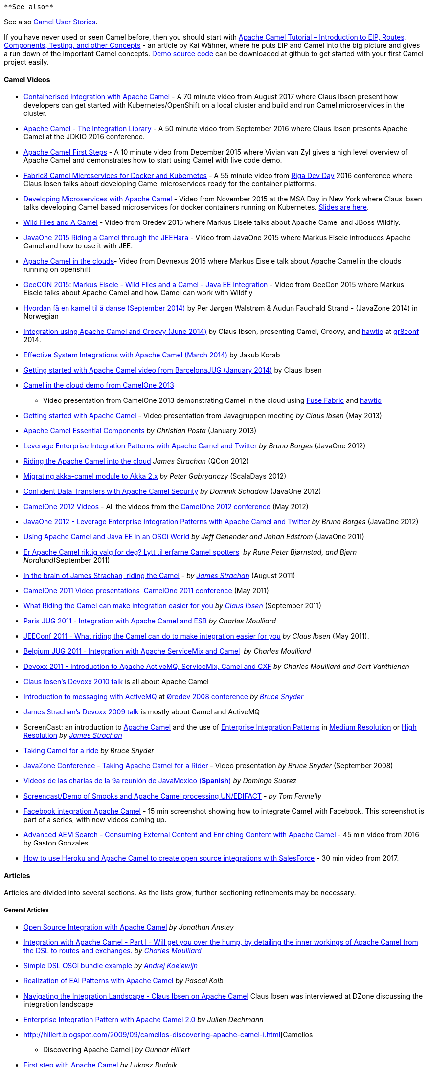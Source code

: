 [[ConfluenceContent]]
[Tip]
====
 **See also**

See also http://camel.apache.org/user-stories.html[Camel User Stories].

====

If you have never used or seen Camel before, then you should start with
http://www.kai-waehner.de/blog/2012/05/04/apache-camel-tutorial-introduction/[Apache
Camel Tutorial – Introduction to EIP, Routes, Components, Testing, and
other Concepts] - an article by Kai Wähner, where he puts EIP and Camel
into the big picture and gives a run down of the important Camel
concepts. https://github.com/megachucky/camel-infoq[Demo source code]
can be downloaded at github to get started with your first Camel project
easily.

[[Articles-CamelVideos]]
Camel Videos
^^^^^^^^^^^^

* https://www.youtube.com/watch?v=Xkg_AGLV32A&feature=youtu.be[Containerised
Integration with Apache Camel] - A 70 minute video from August 2017
where Claus Ibsen present how developers can get started with
Kubernetes/OpenShift on a local cluster and build and run Camel
microservices in the cluster.
* https://www.youtube.com/watch?v=fxpS9pf6TVk&list=PLUDjw7NbNcoyOyhrIIw9cChAHWdaCxIob&index=17[Apache
Camel - The Integration Library] - A 50 minute video from September 2016
where Claus Ibsen presents Apache Camel at the JDKIO 2016 conference.
* https://www.youtube.com/watch?v=jZE-YSHK_gw&sns=tw[Apache Camel First
Steps] - A 10 minute video from December 2015 where Vivian van Zyl gives
a high level overview of Apache Camel and demonstrates how to start
using Camel with live code demo.
* https://www.youtube.com/watch?v=ouJ3SQHnQ6I&feature=youtu.be&a[Fabric8
Camel Microservices for Docker and Kubernetes] - A 55 minute video from
http://rigadevday.lv/#/index[Riga Dev Day] 2016 conference where Claus
Ibsen talks about developing Camel microservices ready for the container
platforms.
* https://www.youtube.com/watch?v=91UiQgazt3g[Developing Microservices
with Apache Camel] - Video from November 2015 at the MSA Day in New York
where Claus Ibsen talks developing Camel based microservices for docker
containers running on Kubernetes.
http://www.slideshare.net/davsclaus/developing-microservices-with-apache-camel[Slides
are here].
* https://www.youtube.com/watch?v=o8ZRE9DM3Es[Wild Flies and A Camel] -
Video from Oredev 2015 where Markus Eisele talks about Apache Camel and
JBoss Wildfly.
* https://www.youtube.com/watch?v=nqQaR7vUxfg&index=13&list=PLPIzp-E1msrZz6RNdbDiK0nKuxAUZPs77[JavaOne
2015 Riding a Camel through the JEEHara] - Video from JavaOne 2015 where
Markus Eisele introduces Apache Camel and how to use it with JEE.
* https://www.youtube.com/watch?v=jbj1TJ_2XBQ&feature=youtu.be&a[Apache
Camel in the clouds]- Video from Devnexus 2015 where Markus Eisele talk
about Apache Camel in the clouds running on openshift
* https://vimeo.com/130993910[GeeCON 2015: Markus Eisele - Wild Flies
and a Camel - Java EE Integration] - Video from GeeCon 2015 where Markus
Eisele talks about Apache Camel and how Camel can work with Wildfly
* https://vimeo.com/105743314[Hvordan få en kamel til å danse (September
2014)] by Per Jørgen Walstrøm & Audun Fauchald Strand - (JavaZone 2014)
in Norwegian
* http://www.youtube.com/watch?v=_pEwoztbfYI&feature=youtu.be&a[Integration
using Apache Camel and Groovy (June 2014)] by Claus Ibsen, presenting
Camel, Groovy, and http://hawt.io/[hawtio] at
http://gr8conf.eu/#/[gr8conf] 2014.
* https://skillsmatter.com/skillscasts/5074-effective-system-integrations-with-apache-camel[Effective
System Integrations with Apache Camel (March 2014)] by Jakub Korab
* http://www.youtube.com/watch?v=lOxUs_JleSs&feature=youtu.be&a[Getting
started with Apache Camel video from BarcelonaJUG (January 2014)] by
Claus Ibsen
* http://vimeo.com/68442425[Camel in the cloud demo from CamelOne 2013]
- Video presentation from CamelOne 2013 demonstrating Camel in the cloud
using http://fuse.fusesource.org/fabric/[Fuse Fabric] and
http://hawt.io/[hawtio]
* http://javagruppen.dk/index.php/moder/historiske-moder/285-javagruppemode-115-apache-camel-i-aarhus[Getting
started with Apache Camel] - Video presentation from Javagruppen meeting
_by Claus Ibsen_ (May 2013)
* http://blip.tv/dzone/apache-camel-essential-components-6511579[Apache
Camel Essential Components] _by Christian Posta_ (January 2013)
* http://www.youtube.com/watch?v=i_g91CzHgxg[Leverage Enterprise
Integration Patterns with Apache Camel and Twitter] _by Bruno Borges_
(JavaOne 2012)
* http://www.infoq.com/presentations/Riding-Apache-Camel-Cloud[Riding
the Apache Camel into the cloud] _James Strachan_ (QCon 2012)
* http://skillsmatter.com/podcast/scala/akka-2-x[Migrating akka-camel
module to Akka 2.x] _by Peter Gabryanczy_ (ScalaDays 2012)
* http://www.youtube.com/watch?v=YiG5_rGLapU[Confident Data Transfers
with Apache Camel Security] _by Dominik Schadow_ (JavaOne 2012)
* http://fusesource.com/apache-camel-conference-2012/camelone_speakers_2012/[CamelOne
2012 Videos] - All the videos from the
http://fusesource.com/apache-camel-conference-2012[CamelOne 2012
conference] (May 2012)
* http://java.dzone.com/articles/leverage-enterprise[JavaOne 2012 -
Leverage Enterprise Integration Patterns with Apache Camel and Twitter]
_by Bruno Borges_ (JavaOne 2012)
* http://www.java-tv.com/2012/02/28/using-apache-camel-and-java-ee-in-an-osgi-world/[Using
Apache Camel and Java EE in an OSGi World] _by Jeff Genender and Johan
Edstrom_ (JavaOne 2011)
* http://vimeo.com/28760446[Er Apache Camel riktig valg for deg? Lytt
til erfarne Camel spotters]  _by Rune Peter Bjørnstad, and Bjørn
Nordlund_(September 2011)
* http://skillsmatter.com/podcast/design-architecture/riding-camel/JS-2327[In
the brain of James Strachan, riding the Camel] - _by_
_http://macstrac.blogspot.com/[James Strachan]_ (August 2011)
* http://fusesource.com/fuse/camelone-2011-videos/[CamelOne 2011 Video
presentations]  http://fusesource.com/camelone2011/[CamelOne 2011
conference] (May 2011)
* http://vimeo.com/28760458[What Riding the Camel can make integration
easier for you] _by_ _http://davsclaus.blogspot.com[Claus Ibsen]_
(September 2011)
* http://www.parleys.com/#id=2432&st=5&sl=0[Paris JUG 2011 - Integration
with Apache Camel and ESB] _by Charles Moulliard_
* http://jeeconf.com/program/camel/[JEEConf 2011 - What riding the Camel
can do to make integration easier for you] _by Claus Ibsen_ (May 2011).
* http://www.parleys.com/#id=2601&st=5[Belgium JUG 2011 - Integration
with Apache ServiceMix and Camel]  _by Charles Moulliard_
* http://devoxx.com/display/DV11/Introduction+to+Apache+ActiveMQ,+ServiceMix,+Camel+and+CXF[Devoxx
2011 - Introduction to Apache ActiveMQ, ServiceMix, Camel and CXF] _by
Charles Moulliard and Gert Vanthienen_
* http://davsclaus.blogspot.com/[Claus Ibsen's]
http://www.parleys.com/#id=2158&st=5[Devoxx 2010 talk] is all about
Apache Camel
* http://www.java-tv.com/2009/07/24/introduction-to-messaging-with-apache-activemq/[Introduction
to messaging with ActiveMQ] at http://www.oredev.com/[Øredev 2008
conference] _by_ _http://bsnyderblog.blogspot.com/[Bruce Snyder]_
* http://macstrac.blogspot.com/[James Strachan's]
http://www.parleys.com/#sl=11&st=5&id=1577[Devoxx 2009 talk] is mostly
about Camel and ActiveMQ
* ScreenCast: an introduction to
http://activemq.apache.org/camel/[Apache Camel] and the use of
http://activemq.apache.org/camel/enterprise-integration-patterns.html[Enterprise
Integration Patterns] in
http://open.iona.com/resources/video-archived-webinars/camel-screencast-1-medium-resolution/[Medium
Resolution] or
http://open.iona.com/resources/video-archived-webinars/camel-screencast-1-high-resolution/[High
Resolution] _by_ _http://macstrac.blogspot.com/[James Strachan]_
* http://bsnyderblog.blogspot.com/2008/05/activemq-and-servicemix-at-apachecon-us.html[Taking
Camel for a ride] _by Bruce Snyder_
* http://www4.java.no/incogito/session/Taking+Apache+Camel+for+a+Ride.html[JavaZone
Conference - Taking Apache Camel for a Rider] - Video presentation _by
Bruce Snyder_ (September 2008)
* http://www.springhispano.org/?q=node/564[Videos de las charlas de la
9a reunión de JavaMexico (*Spanish*)] _by Domingo Suarez_
* http://www.screencast.com/users/tfennelly/folders/Camtasia/media/c3cef9dd-e667-41ac-8597-74ca01d39968[Screencast/Demo
of Smooks and Apache Camel processing UN/EDIFACT] - _by Tom Fennelly_
* http://screencasts.chariotsolutions.com/facebook-integration-using-apache-camel[Facebook
integration Apache Camel] - 15 min screenshot showing how to integrate
Camel with Facebook. This screenshot is part of a series, with new
videos coming up.
* http://www.circuitdevcon.com/en/session-videos/aem-search-apache-camel.html[Advanced
AEM Search - Consuming External Content and Enriching Content with
Apache Camel] - 45 min video from 2016 by Gaston Gonzales.
* https://www.youtube.com/watch?v=8yHM1J9qHWw[How to use Heroku and
Apache Camel to create open source integrations with SalesForce] - 30
min video from 2017.

[[Articles-Articles]]
Articles
^^^^^^^^

Articles are divided into several sections. As the lists grow, further
sectioning refinements may be necessary.

[[Articles-GeneralArticles]]
General Articles
++++++++++++++++

* http://java.dzone.com/articles/open-source-integration-apache[Open
Source Integration with Apache Camel] _by Jonathan Anstey_
* http://jaxenter.com/jax-magazine/JAX-Magazine-2013-05[Integration with
Apache Camel - Part I - Will get you over the hump, by detailing the
inner workings of Apache Camel from the DSL to routes and exchanges.]
_by_ _https://twitter.com/cmoulliard[Charles Moulliard]_
* http://www.andrejkoelewijn.com/wp/2008/10/19/simple-camel-dsl-osgi-bundle-example/[Simple
DSL OSGi bundle example] _by_ _http://www.andrejkoelewijn.com/[Andrej
Koelewijn]_
* http://elib.uni-stuttgart.de/opus/volltexte/2008/3520/pdf/STUD_2127.pdf[Realization
of EAI Patterns with Apache Camel] _by Pascal Kolb_
* http://java.dzone.com/articles/interview-claus-ibsen-about[Navigating
the Integration Landscape - Claus Ibsen on Apache Camel] Claus Ibsen was
interviewed at DZone discussing the integration landscape
* http://onjavahell.blogspot.com/2009/05/taking-apache-camel-for-ride.html[Enterprise
Integration Pattern with Apache Camel 2.0] _by Julien Dechmann_
* http://hillert.blogspot.com/2009/09/camellos-discovering-apache-camel-i.html[Camellos
- Discovering Apache Camel] _by Gunnar Hillert_
* http://jee-bpel-soa.blogspot.com/2009/12/first-steps-with-apache-camel.html[First
step with Apache Camel] _by Lukasz Budnik_
* http://blog.whitehorses.nl/2010/11/19/devoxx-talk-about-apache-camel-claus-ibsen/[Devoxx
talk about Apache Camel] - Impressions from the talk _by Jos
Nieuwenhuis_
* http://www.canoo.com/blog/2011/03/14/lego-java-apache-camel-context-and-route-basics/[LEGO
Java: Apache Camel Context and Route Basics] shows how to build
integration applications using EIPs LEGO style. Building an application
to parse HTML pages from web sites.
* http://www.canoo.com/blog/2011/03/16/lego-java-ii-apache-camel-error-handling-java-beans-and-web-services/[LEGO®
Java (II): Apache Camel Error Handling, Java Beans and Web Services]
* http://saltnlight5.blogspot.se/2012/08/getting-started-with-apache-camel-using.html[Getting
started with Apache Camel using Groovy] _by Zemian Deng_
* http://alexander.holbreich.org/2012/09/apache-camel/[Introduction to
Apache Camel] _by Alexander Holbreich_
* http://bushorn.com/what-is-camel/[What is Camel?] a short blog about
what Camel is, leading up to slides from a recent Camel presentation in
autumn 2012.
* http://nsinfra.blogspot.in/2012/12/getting-started-with-apache-camel.html[Getting
started with Apache Camel] a short blog from December 2012 about how to
implement an use-case from scratch with Apache Camel.
* http://www.javacodegeeks.com/2012/12/discovering-the-power-of-apache-camel.html[Discovering
the power of Apache Camel] - A blog post from December 2012 _by Bernard
Ligny_
* http://www.infoq.com/articles/eai-with-apache-camel[Growing EAI with
Apache Camel] - Good lengthy article from March 2013 covering simple
integration needs that grows and shows how Camel can be up for the task.
*Recommend read*.
* http://saltnlight5.blogspot.com/2013/08/getting-started-with-apache-camel-using.html[Getting
started with Apache Camel using Java] - A blog post from August 2013
introducing how to create a new Camel project from scratch and use Java
code. And then make the example better with less code and using more of
Camels power.
* http://www.javaworld.com/javaworld/jw-09-2013/130925-jtip-soa-integration-with-apache-camel.html[SOA
Integration with Apache Camel] - Article from September 2013 introducing
to Apache Camel and how it can be used with SOA and Web Services.
* http://jaxenter.com/tutorial-integrating-with-apache-camel-48211.html[Tutorial:
Integration with Apache Camel] _by Charles Moulliard_ (September 2013)
* http://pipoltek.blogspot.com/2008/10/knowledgetree-integration-using-apache.html[Knowledge
Tree integration] using Apache Camel
* http://architects.dzone.com/articles/introduction-open-ehealth[Introduction
to the Open eHealth Integration Platform (based on top of Apache Camel)]
Excellent DZone article _by Martin Krasser_
* http://trenaman.blogspot.com/2009/08/camel-vs-jbi.html[Camel vs. JBI]
_by Adrian Trenaman_
* http://jnb.ociweb.com/jnb/jnbMar2010.html[Hiding The Middleware from
Your Domain Code With Camel] _by James Carr_
* http://epub.uni-regensburg.de/28549/1/p259-emmersberger.pdf[Tutorial:
Open Source Enterprise Application Integration] DEBS’13 _by Christoph
Emmersberger and Florian Springer_
* http://raibledesigns.com/rd/entry/developing_services_with_apache_camel[Developing
Services with Apache Camel] - 3 part blog series (sep/oct 2014) by _Matt
Raible_ - Excellent blog series where Matt covers how they migrated from
an old legacy system to using Apache Camel and micro services. A great
read!
* https://dzone.com/articles/qa-with-claus-ibsen-on-apache-camel[Q&A
With Claus Ibsen on Apache Camel] - Claus was interviewed by DZone in
December 2015 where he talks Apache Camel, including development
inspiration, community reaction, and challenges.
* http://www.ofbizian.com/2016/01/performance-tuning-ideas-for-apache.html[Performance
Tuning Ideas for Apache Camel] - Bilgin details many ideas what you can
do to optimize your systems that are using Apache Camel (January 2016).
* https://dzone.com/articles/microservices-with-apache-camel[Microservices
with Apache Camel] - Piotr Mińkowski blogs from March 2017 about
developing microservices with Apache Camel and using the Rest-DSL with
Spring Boot, service call, consul, zipkin and more.
* https://alexandreesl.com/2017/07/01/apache-camel-integrating-systems-with-java/[Apache
Camel: Integrating systems with Java] - Alexandre Eleuterio Santos
Lourenco from June 2017 gives a quick introduction to Apache Camel and
builds an example to route files to AWS S3 with error handling via gmail
and running on Spring Boot.
* http://bennet-schulz.com/2017/09/19/getting-started-with-apache-camel-and-java/[Getting
started with Apache Camel and Java] - By Bennet Schultz from September
2017 gives you a quick 101 how to easily get started with Apache Camel
with plain Java (no Spring, application server, OSGi, etc.)

[[Articles-UsingCamel]]
Using Camel
+++++++++++

These examples show usage of several different components and other
concepts such as error handling.

* https://github.com/jammazwan/jammazwan.x_index[Jammazwan] - A set of
many small examples to learn parts of Apache Camel more quickly. +
* http://mikemclean.ca/muse/2009/05/a-bit-more-meat-camel-applied-jms-to-file/[A
bit more meat: Camel applied : JMS to File] _by Mike McLean_
* Matteo wrote a blog entry about
http://matteoredaelli.wordpress.com/2008/10/08/using-apache-camel-with-ibatis/[using
Camel with iBatis]
* http://tmielke.blogspot.com/2009/01/using-camel-aggregator-correctly.html[Using
the Camel aggregator correctly] _by Torsten Mielke_
* http://aminsblog.wordpress.com/2008/05/06/15/[Spring Remoting with JMS
Example] on
http://searjeant.blogspot.com/2009/02/camel-routes-and-hl7.html[Amin
Abbaspour's Weblog]
* http://searjeant.blogspot.com/2009/02/camel-routes-and-hl7.html[Camel
routes and HL7] _by Roger Searjeant_
* http://blog.brunoborges.com.br/2009/03/leverage-eip-with-apache-camel-and.html[Leverage
EIP with Apache Camel and Twitter] _by Bruno Borges_
* http://blog.jeroenreijn.com/2009/03/apache-camel-open-source-integration.html[Using
RSS with Apache Camel] _by Jeroen Reijn_
* http://ssagara.blogspot.com/2009/04/axis2-ride-with-camel.html[Axis 2
ride with Camel] how to use Axis 2 with Camel _by Sagara_
* http://christopherhunt-software.blogspot.com/2009/07/camel-based-xml-payload-http-polling.html[A
Camel based XML payload HTTP polling provider] _by Christopher Hunt_
* http://krasserm.blogspot.com/2009/10/first-steps-with-apache-camel-on-google.html[First
steps with Apache Camel on Google App Engine] _by Martin Krasser_
* http://blog.software-art.nl/2009/11/15/camel-cxf-and-jms-by-example/[Camel,
CXF and JMS by Example] _by Silvester van der Bijl_
* http://www.andrejkoelewijn.com/wp/2009/10/27/simple-log-console-with-camel-and-cometd/[A
simple file monitoring console with camel, cometd and jquery] _by Andrej
Koelewijn_
* http://spring-java-ee.blogspot.com/2010/01/advanced-event-notification-framework.html[Advanced
Event Notification Framework with Apache Camel] _by Hendy_
* http://github.com/jamescarr/irc-camel-example[Camel IRC Message Route
Example] _by James Carr_
* http://www.andrejkoelewijn.com/wp/2010/06/13/a-composite-rest-service-using-camel/[A
composite REST service using Apache Camel] _by Andrej Koelewijn_
* http://fornax-sculptor.blogspot.com/2010/08/eda-events-over-system-boundaries-with.html[EDA
events over system boundaries with Camel] _by_
_http://sites.google.com/site/fornaxsculptor/[Sculptur]_ _team blog_
* http://blog.jayway.com/2010/08/12/dynamic-ftp-client-using-apache-camel-and-spring/[Dynamic
FTP Client using Apache Camel and Spring] _by Mattias Severson_
* http://www.jroller.com/gmazza/entry/camel_jms_and_soap[Using Apache
Camel to route SOAP calls through message queues] _by_
_http://www.jroller.com/gmazza/[Glen Mazza]_
* http://pjagielski.blogspot.com/2010/09/virtual-esb-application-integration.html[Virtual
ESB - application integration made painless with Apache Camel] _by Piotr
Jagielski_
* http://waterback.github.com/blog/2011/12/08/application-monitoring-with-camel/[Application-Monitoring
& Statistics-Collection with Apache Camel] _by Martin Huber_
* http://benoday.blogspot.com/2010/08/camel-exception-handling-overview.html[Camel
exception handling overview] _by Ben O'Day_
* http://spring-java-ee.blogspot.com/2010/12/remote-observer-pattern-with-publish.html[Remote
Observer Pattern with Publish-Subscribe via XMPP] _by Hendy_
* http://spring-java-ee.blogspot.com/2010/12/implementing-asynchronous-observer.html[Implementing
Asynchronous Observer Pattern with Bean Proxy] _by Hendy_
* http://blog.srvme.de/2011/01/30/apache-camel-example-application-earthquake-mashup/[Apache
Camel Example Application - Earthquake Mashups] showing how Camel
usinglink:articles.html[|\] EIPs can gather online earthquake and
weather data and expose REST service.
* http://waterback.github.com/blog/2011/12/09/camel-inherit-errorhandling/[RouteBuilding
with inherited configurations] _by Martin Huber_
* http://blogs.justenougharchitecture.com/?p=310[Mathew's Thoughts on
Apache Camel] shows how Apache Camel easily can route messages from a
JMS topic to files using the Content Based Router EIP. More blog posts
to come.
* http://hwellmann.blogspot.com/2011/03/transparent-asynchronous-remoting-via.html[Transparent
Asynchronous Remoting via JMS] _by Harald Wellman_
* http://www.springerlink.com/content/h486777744gw1025/[Dynamic Routing
Using Health Information Policy with Apache Camel] _by Edward Brown and
Jamie Goodyear_
* http://www.catify.com/2011/03/29/transforming-and-splitting-huge-edi-files-with-smooks/[Transforming
and splitting huge EDI files using Smooks and Camel] _by Claus Straube_
* http://labs.bsb.com/2011/04/jdbc-persistence-for-camel-aggregator/[JDBC
Persistence for Camel Aggregator] talks about how to use the Agreggator
EIP with persistence support.
* http://scottcranton.blogspot.com/2011/04/socat-is-so-cool.html[TCP
proxy with Apache Camel] _by Scott Cranton_
* http://www.catify.com/2011/06/06/process-driven-form-with-apache-camel-and-websockets/[Process
driven Froms with Apache Camel and websockets] shows how to use web
sockets with Camel with an Web UI example.
* http://marcelojabali.blogspot.com/2011/07/calling-web-services-with-apache-camel.html[Calling
WebServices with Apache Camel] _by Marcelo Jabali_
* http://blog.jayway.com/2011/07/14/apache_camel_and_soap/[Apache Camel
and SOAP] _by Jan Kronquist_
* http://marcelojabali.blogspot.com/2011/07/using-apache-camel-to-monitor-snmp.html[Using
Apache Camel to monitor SNMP devices] _by Marcelo Jabali_
* http://blog.nanthrax.net/2011/07/website-mashup-with-apache-camel/[Website
mashup with Apache Camel] _by Jean-Baptiste Onofré_
* http://tmielke.blogspot.com/2011/07/error-handling-in-camel-for-jms.html[Error
handling in Camel for JMS consumer endpoint] _by Torsten Mielke_
* http://www.kai-waehner.de/blog/2011/08/30/cloud-integration-with-apache-camel-and-amazon-web-services-aws-s3-sqs-and-sns/[Cloud
integration with Apache Camel and Amazon web services s3 sqs and sns]
_by Kai Wähner_
* http://searchsoa.techtarget.com/news/2240035028/Visual-IDE-said-to-jump-start-Camel-mediation-routing[Visual
IDE said to jump start Camel mediation routing] - Article from
TechTarget magazine about visual IDE for Camel development
* http://marcelojabali.blogspot.com/2011/09/using-apache-mina-in-camel.html[Using
the MINA component in Apache Camel] - Blog post _by Marcelo Jabali_
* http://marcelojabali.blogspot.com/2011/10/using-http-based-endpoints-with-apache.html?spref=tw[Using
HTTP-based endpoints with Apache Camel] - Blog post _by Marcelo Jabali_
* http://iocanel.blogspot.com/2011/11/cloud-notifications-with-apache-camel.html[Cloud
Notifications with Apache Camel] - Blog post _by Ioannis Canellos_
* http://www.liquid-reality.de/x/XYBe[Hot Standby failover for Apache
Camel] _by Christian Schneider_
* http://tech.robbieone.com/post/15341612892/combine-yahoo-finance-and-hbase-using-camel-and-rest[Combine
Yahoo Finance and HBase using Camel] - Blog post Robert Felker writing
about how to gather finance statistics from Yahoo using Camel with HBase
and REST.
* http://davsclaus.blogspot.com/2011/11/splitting-big-xml-files-with-apache.html[Splitting
big XML files with Camel - Part 1] - This blog post covers how to split
big XML files in a streaming mode using new functionality introduced in
Camel 2.9, and explains some of its inner details.
* http://davsclaus.blogspot.com/2011/11/splitting-big-xml-files-with-apache_24.html[Splitting
big XML files with Camel - Part 2] - This covers splitting big XML files
using the new `camel-stax` component, introduced in Camel 2.9.
* http://davsclaus.blogspot.com/2012/02/correlating-logs-from-redelivered.html[Correlating
logs from redelivered messages] - _by Claus Ibsen_
* http://jeff-davis.blogspot.com/2012/02/using-apache-camel-to-manage-amazon-ec2.html[Using
Apache Camel to Manage Amazon EC2 Startup/Shutdown] _by Jeff Davis_
* http://waterback.github.com/blog/2012/03/02/easy-handmade-ws-addresssing-with-apache-camel/[Easy
Handmade SOAP-Webservice-Versioning With Apache Camel] _by Martin Huber_
* http://davsclaus.blogspot.se/2012/03/camel-now-with-twitter-and-websocket.html[Using
twitter and web socket with Apache Camel] _by Claus Ibsen_
* http://java.dzone.com/articles/gotcha-when-using-camel[Gotcha when
using Camel Servlet] - A blog post with some advice when using the Camel
Servlet component.
* http://jason-sherman.blogspot.se/2012/04/camel-working-with-email-attachments.html[Working
with EMail attachments] - _by Jason Sherman_
* http://thinkinginsoftware.blogspot.se/2012/05/using-quartz-camel-and-spring-for.html[Using
Quartz, Camel and Spring for Distributed Service Orchestration] - _by
Nestor Urquiza_
* http://blog.raulkr.net/2012/06/camel-and-mongodb-match-made-in-heaven.html[Camel
and MongoDB: a match made in heaven] - Introduction to the Camel MongoDB
component launched with the Camel 2.10 release.
* http://michalwarecki.blogspot.com/2012/07/eip-in-action.html[EIP in
Action] - A blog post with 4 use-cases that demonstrates how to use EIPs
in theory and Camel in practice.
* http://michalwarecki.blogspot.se/2012/08/monitoring-and-managing-apache-camel.html[Monitoring
and managing Apache Camel using JMX] - A blot post giving an overview of
the monitoring and management capabilities Camel offers out of the box
with JMX, and how you can have your custom Camel components / processors
/ beans included as well.
* http://www.ofbizian.com/2012/08/olympics-image-loader-powered-by-camel.html[Olympics
Image loader powered by Apache Camel] - Bilgin shows how to write a
little website displays twitter images related to the Olympics in real
time.
* http://arthur.gonigberg.com/2012/02/11/camel-rabbitmq/[Camel and
RabbitMQ] - A blog post showing how to integrate Camel with RabbitMQ
* http://www.ofbizian.com/2012/11/monitoring-camel-applications-on-cloud.html[Monitoring
Camel applications on the Cloud] - _by Bilgin Ibryam_
* http://j0hnk.github.com/blog/2013/02/04/some-camel-stuff/[Some Camel
Stuff] - A blog post from February 2013 _by John Källström_
* https://tingenek.wordpress.com/2013/02/28/apache-camel-for-home-monitoring[Apache
Camel for home monitoring] - A good blog post from February 2013 how to
use Camel to pickup files from a home monitoring system that post
temperature changes and route them to link:mqtt.html[MQTT] broker, and
store in a SQL Database.
* http://blog.mgm-tp.com/2013/04/camel-router-part1/[Designing and
Implementing our Camel-based mgm Cosmo Router] - First blog of a series
of blogs on experience with using Apache Camel implementing a solution
for integrating an insurance software with a CRM system. Recommended
read.
* http://blog.avisi.nl/2013/05/28/lessons-learned-from-using-apache-camel-mtom-and-jms/[Lessons
learned from using Apache Camel, MTOM and JMS] - Blog post on experience
using SOAP with MTOM (using Apache CXF) and JMS (using Apache ActiveMQ).
* https://code.notsoclever.cc/camel-cxf-component-wsdl-first-example/[Camel
CXF Component – WSDL First Example] - A simple WSDL first Camel CXF
producer and consumer.
* http://code.notsoclever.cc/camel-cxfrs-jdbc-rest-example/[Camel CXFRS
Component - Simple REST] - A simple CXFRS example exposing a REST
interface to a database table.
* http://www.christianposta.com/blog/?p=249[From inside the code: Camel
RouteBuilder and Java DSL] - A deep dive into the internals of Apache
Camel to see how the Java link:dsl.html[DSL] works
* http://www.christianposta.com/blog/?p=323[From inside the code: Camel
Routing Engine Part I] - A deep dive into the internals of Apache Camel
to see how Camel setup the routes
* http://notizblog.nierbeck.de/2013/08/testing-camel-jpa-routes-with-pax-exam-and-karaf/[Testing
Camel JPA routes with Pax-Exam and Karaf] - This blog is about how to
use JPA, CXF and ActiveMQ with Camel in Karaf and how to do the testing
best
* http://bushorn.com/unit-testing-apache-camel/[Testing with Apache
Camel] - Blog post from April 2014 by Gnanaguru summarizing his
experience looking into unit testing with Camel and all the possible
ways this can be done.
* http://www.opensourceconnections.com/2014/04/24/correctly-using-camels-advicewith-in-unit-tests/[Correctly
using Camel's AdviceWith in Unit Tests] from April 2014 by Dugg Turnbull
talking about his experience how to write unit tests with the powerful
advice with functionality in Camel.
* http://imranrazakh.blogspot.ae/2014/04/parlay-rest-sms-with-apache-camel.html[Parleys
Rest SMS with Apache Camel] from April 2014 Imran Raza Khan talking
about how to send SMS text messages using REST api with Apache Camel.
* http://hilton.org.uk/blog/camel-multipart-form-data[Camel HTTP file
upload with multipart/form-data] from August 2014 by Peter Hilton how to
send files over legacy system using HTTP built using Scala and the Scala
DSL.
* http://blog.andyserver.com/2015/04/spring-boot-docker-websockets-camel/[Spring
Boot, Docker and Websockets Integration with Apache Camel]from April
2015 by Andrew Block how to build a Camel web app using Spring Boot that
listen for docker events in a HTML5 web app using web sockets in a micro
style manner.
* http://www.mooreds.com/wordpress/archives/2065[Using basic
authentication and Jetty realms to protect Apache Camel REST routes]
from June 2015 by Dan Moore writes how to use basic auth with
the link:rest-dsl.html[Rest DSL] and Jetty as component.
* http://Using%20Camel,%20CDI%20inside%20Kubernetes%20with%20Fabric8[Using
Camel, CDI inside Kubernetes with Fabric8] from June 2015 by Ioanis
Cannelos who writes how to build Camel microservices with CDI and have
services discovery and injection with CDI for Docker containers running
on Kubernetes with http://fabric8.io/[fabric8].
* http://kaviddiss.com/2015/09/06/learn-apache-camel/[Learn Apache Camel
- Indexing Tweets in Real-Time] from September 2016 by David Kiss, how
to pull in tweets in real time and index those in elasticsearch and use
a see the data in graphical dashboard.
* http://joshdreagan.github.io/2016/11/21/calling_native_code_with_camel/[Calling
Native Code with Camel] from November 2016 by Josh Regan talking about
how to call c, c++, c# code directly from Camel.
* http://fharms.github.io/apache%20camel/2016/11/26/Take-JPA-to-another-level-in-Apache-Camel/[Take
JPA to another level] from November 2016 by Flemming Harms talking about
how to use JPA beans with Camel JPA in a more advanced way.
* https://github.com/abnair2016/spring-camel[The Apache Camel version of
a Spring Batch tutorial] from December 2016 by Abhilash Nair - A demo
project that replicates a Spring Batch tutorial using Apache Camel
within a Spring Boot app.
* http://joshdreagan.github.io/2017/01/05/faster_file_consumption_with_camel/[Faster
File Consumption with Apache Camel]from January 2017 by Josh Reagan -
Covers the strategies for consuming files faster in Apache Camel.
* https://integrationwire.com/camel/maven/[How to use Maven with Apache
Camel] from February 2017 - Covers how quickly create, compile and run
Camel applications.
* https://medium.com/@mzimecki/how-to-test-apache-camel-jms-routes-with-spring-and-activemq-step-by-step-f429760074e6[How
to test Apache Camel JMS routes with Spring and ActiveMQ step by step]
from May 2017 by Marcin Zimecki - Covers how to unit test Camel with
ActiveMQ JMS routes
* https://developers.redhat.com/blog/2017/06/08/short-retry-vs-long-retry-in-apache-camel/[Short
Retry vs Long Retry in Apache Camel] from June 2017 by Bilgin Ibryam -
Talks about difference between short and long retries with Camel and
related concepts from integration patterns point of view.
* https://dzone.com/articles/pgp-encryption-and-decryption-with-apache-camel[PGP
Encryption and Decryption with Apache Camel] from July 2017 by Jitendra
Bafna article which explains how PGP works and shows how to use PGP in
Camel routes for both encryption and decryption.
* https://www.nicolaferraro.me/2017/10/17/creating-clustered-singleton-services-on-kubernetes/[Creating
Clustered Singleton Services on Kubernetes with Apache Camel] from
October 2017 by Nicola Ferraro talks about how the Camel master
component can be used for singleton routes in a cluster such as
Kubernetes.
* https://brunonetid.github.io/2017/11/27/camel-prometheus-openshift.html[Monitoring
Camel with Prometheus in OpenShift] from November 2017 by Bruno Meseguer
talks about how to gather Camel metrics using Prometheus and display in
Grafana.  
* http://www.ofbizian.com/2017/12/which-camel-dsl-to-choose-and-why.html[Which
Camel DSL to use and why] from December 2017 by Bilgin whom has compiled
feedback from various Camel developers, consultants etc and discuss Java
DSL vs XML DSL.
* https://medium.com/google-cloud/deploying-apache-camel-to-google-kubernetes-engine-a2b8290b070f[Deploying
Apache Camel to Google Kubernetes Engine] from December 2017 by Evgeny
Minkevich talks about how they run Apache Camel in containers on Google
Cloud. The article has details how to manage, monitor and log your Camel
applications.
* http://bennet-schulz.com/2018/01/17/Spring-Boot-Apache-Camel-and-Swagger-UI/[Spring
Boot, Apache Camel, and Swagger UI] from January 2018 by Bennet Schulz
shows how you can quckly create a Camel application running on Spring
Boot with Rest DSL and Swagger UI out of the box.

[[Articles-Tooling/CombinationwithotherProducts]]
Tooling / Combination with other Products
+++++++++++++++++++++++++++++++++++++++++

These examples show Camel combined with several tools (e.g. IDE), ESBs,
Application Services, and other middleware products such as messaging or
OSGi container.

* http://macstrac.blogspot.com/2011/01/wanna-try-our-apache-camel-developer.html[Wanna
try our Apache Camel developer tools for Enterprise Integration
Patterns?] _by James Strachan_
* http://coders-unite.blogspot.com/2011/07/using-netbeans-70-to-create-new-project.html[Using
NetBeans 7.0 to create a new Apache Camel project] shows how to start
from scratch in NetBeans to setup a Apache Camel project (tutorial style
with screenshots)
* http://coders-unite.blogspot.com/2011/07/using-netbeans-70-to-create-apache.html[Using
NetBeans 7.0 to create a new Apache Camel project without Spring
dependency] shows how to start from scratch in NetBeans to setup a
Apache Camel project (tutorial style with screenshots) without any
Spring dependency
* http://ankiewsky.blogspot.com/2008/10/integrating-apache-camel-with-jboss-esb.html[Integrating
Apache Camel with JBoss ESB] _by_ _http://ankiewsky.blogspot.com/[Edgar
Ankiewsky]_
* http://ankiewsky.blogspot.com/2009/02/combining-apachecamelbsf-to-make-jboss.html[Combining
ApacheCamel+BSF to make JBoss ESB polyglot] _by Edgard Ankiewsky Silva_
* http://blogs.sun.com/polyblog/entry/camel_fuji[Implementing Fuji
integration scenario using Camel SE] _by Louis Polycarpou_
* http://coderthoughts.blogspot.com/2009/07/irc-alerter-written-using-apache-camel.html[An
IRC alerter written using Apache Camel and Java] how to easily integrate
IRC with Camel to monitor and do alerts.
* http://opensourceknowledge.blogspot.com/2009/07/things-to-consider-when-selecting.html[Things
to consider when selecting between Apache Camel and Apache Servicemix]
_by Ashwin Karpe_
* http://gnodet.blogspot.com/2009/10/jira-notification-system-for-irc-using.html[A
jira notification system for irc using Camel] _by Guillaume Nodet_
* http://blog.smooks.org/2010/02/22/apache-camel-smooks/[Camel + Smooks]
from the official Smooks blog about Smooks integration Camel out of the
box.
* http://magnus-k-karlsson.blogspot.com/2010/07/getting-started-with-apache-camel-and.html[Getting
Started with Apache Camel and prepare for Apache ServiceMix deployment]
_by Magnus K Karlsson_
* http://www.dzone.com/links/r/smooks_osgi_camel_unedifact_servicemix.html[Smooks
OSGI: Camel, UN/EDIFACT, ServiceMix] shows how to use Smooks with Camel
running in the Apache ServieMix OSGi container.
* http://www.answerconsulting.com/blog/davisond/servicemix-bridge-to-websphere-mq/[ServiceMix
bridge to IBM WebSphereMQ] how to bridge ActiveMQ and IBM WebSphereMQ
with Camel running inside Apache ServiceMix 4.x (OSGi based).
* http://lowry-techie.blogspot.com/2011/06/camel-integration-with-oracle-weblogic.html[Camel
integration with Oracle WebLogic JMS] _by Lowry Curry_
* http://lowry-techie.blogspot.com/2010/11/camel-integration-with-websphere-mq.html[Camel
integration with WebSphere MQ] _by Lowry Curry_
* http://lucazamador.wordpress.com/2011/06/15/jbpm5-drools-apache-camel-integration/[jBPM5/Drools
Apache Camel integration] a blog entry talking about JBMP5/Drools
integration with Apache Camel.
* http://blog.nanthrax.net/2011/08/use-a-remote-ejb-in-camel-routes/[Use
remote EJB in Camel routes] _by Jean-Baptiste Onofré_
* http://blog.nanthrax.net/2011/08/use-camel-cxf-and-karaf-to-implement-batches/[Use
Camel, CXF and Karaf to implement batches] _by Jean-Baptiste Onofré_
explains how to control a Camel route from another route and a JAX-RS
server using CXF, package into an OSGi bundle ready to run in Apache
Karaf.
* http://www.liquid-reality.de/x/G4Bk[Karaf Tutorial Part 5 - Running
Apache Camel integrations in OSGi] _by Christian Schneider_
* http://davsclaus.blogspot.com/2012/01/unit-testing-osgi-blueprint-with-apache.html[Unit
testing OSGi Blueprint with Apache Camel made easier] - Blog post how
Camel Testing with OSGi blueprint became much much easier, than having
to resort to use pax exam.
* http://blog.nanthrax.net/2012/02/communication-between-two-remote-camel-routes-using-karaf-cellar/[Communication
between two remote Camel routes using Apache Karaf Cellar] _by
Jean-Baptiste Onofré_
* http://jason-sherman.blogspot.se/2012/04/activemq-how-to-startstop-camel-routes.html[How
to Start/Stop Camel Routes on an ActiveMQ Slave] - _by Jason Sherman_
* https://github.com/magnuspalmer/wmbtesting/wiki/Article-about-testing-WMB[Article
about testing WMB] - This article shows a hands-on approach of how you
can test your IBM WebSphere Message Broker solutions in a simple way
using modern tools, such as Apache Camel.
* http://blog.avisi.nl/2013/07/01/tools-for-building-a-real-time-analytics-platform/[Tools
for building a real time analytics platform] - Article demonstrating
using Apache Camel and Storm for real-time analytics.
* http://camundabpm.blogspot.it/2013/09/camunda-bpm-apache-camel-integrating.html?m=1[camunda
BPM + Apache Camel: Integrating two Open Source frameworks for a
lightweight BPM+SOA infrastructure] - From the Camunda team blogging how
to use their product together with Apache Camel using a camunda-bpm
component.
* http://www.javacodegeeks.com/2013/11/add-apache-camel-and-spring-as-jboss-modules-in-wildfly.html[Add
Apache Camel and Spring as JBoss modules in WildFly] - How to reuse
Camel JARs as JBoss Modules with WildFly
* http://www.christianposta.com/blog/?p=396[Running Camel on EAP] - by
Christian Posta, how to run Apache Camel on JBoss EAP / Wildfly using
JBoss Modules.
* http://blog.eisele.net/2014/08/bootstrapping-apache-camel-in-java-ee7.html[Bootstrapping
Apache Camel in Java EE7 with WildFly 8] - by Markus Eisele, how to run
Apache Camel on WildFly using CDI, as well information about other EE7
examples for Apache Camel.
* http://www.davsclaus.com/2015/02/your-apache-camel-applications-now.html[Your
Apache Camel applications now includes out of the box documentation] -
by Claus Ibsen, blogs about new functionality in Camel 2.15 onwards that
means all EIP and component documentation is out of the box at runtime.
* http://www.davsclaus.com/2014/12/some-great-hawtio-videos-by-robin-huiser.html[Some
great hawtio videos by Robin Huiser] - Three videos of demonstrating
http://hawt.io/[hawtio] and Apache Camel in action.
* http://blog.eisele.net/2015/07/using-camel-routes-in-java-ee-components.html[Using
Camel Routes In Java EE Components]- by Markus Eisele in June 2015 how
to get started using Camel on Wildfly.
* http://blog.eisele.net/2015/07/sending-jms-messages-from-wildfly-8-to-weblogic-with-camel.html[Sending
JMS Messages From WildFly 8 To WebLogic 12 with Camel] - by Markus
Eisele in June 2015 how to bridge JMS to/from WebLogic with Camel
running on Widlfy.
* http://blog.eisele.net/2015/07/using-jpa-and-cdi-beans-with-camel-on-wildfly.html[Using
JPA And CDI Beans With Camel on WildFly] - by Markus Eisele in June 2015
how to use JPA, CDI with Camel running on Wildfly. 
* http://raul.io/a-universal-streamer-for-apache-ignite-based-on-apache-camel/[A
universal Streamer for Apache Ignite based on Apache Camel] - by Raúl
Kripalani on the integration between Apache Ignite and Apache Camel.
* http://www.davsclaus.com/2015/12/video-of-apache-camel-tooling-to-edit.html[Video
of Apache Camel tooling to edit your routes in type safe manner] - A 10
minute video from December 2015 where Claus Ibsen demonstrates
light-weight http://fabric8.io/guide/forge.html[Camel tooling] to edit
Camel routes/endpoints in type safe manner from different IDEs.
* http://www.davsclaus.com/2016/01/cheers-fabric8-camel-maven-plugin-to.html[Video
of fabric8 Apache Camel Maven Plugin to validate your Camel source code]
- A 12 minute video from January 2016 where Claus Ibsen demonstrates a
new Maven plugin that allows to validate your Camel routes and endpoints
from the source code, so you can catch any type errors and invalid
configurations at code time, instead of having Camel fail at runtime.
* https://www.youtube.com/watch?v=gu1KHvcNMiE&feature=youtu.be[Hello
Apache Camel] - 15 small video tutorial's by Tobias Polley (June 2016)
how to get started with Apache Camel (*in German*) 
* https://fcosfc.wordpress.com/2016/02/06/routing-oracle-aq-messages-using-apache-camel-in-servicemix/[Routing
Oracle AQ messages using Apache Camel in ServiceMix] - (February 2016)
how to connect OracleAQ and Camel by Paco Saucedo
* https://fcosfc.wordpress.com/2016/08/29/routing-oracle-aq-messages-using-apache-camel-in-servicemix-the-xa-option/[Routing
Oracle AQ messages using Apache Camel in ServiceMix: the XA option] -
(August 2016) how to connect OracleAQ and Camel with XA transactions
by Paco Saucedo
* https://www.kth.se/blogs/1337/2016/11/using-apache-camel-with-azure-service-bus/[Using
Apache Camel with Azure Service Bus] - (November 2016) some notes how to
use Camel with Microsoft Azure Service Bus with AMQP messaging by
Frederik Jönsson
* https://blogs.sap.com/2016/11/25/get-to-know-camels-simple-expression-language-in-hci/[SAP
HANA using Camel's Simple language in HCI] (November 2016) how to use
Camel Simple language with SAP Cloud Integration.
* https://dzone.com/articles/providing-telemetry-data-with-opc-ua-on-eclipse-ku[Camel
and Kura: Providing Telemetry Data as OPC UA] (November 2016) If you're
using an industrial M2M protocol, consider the combined power of Camel
and Kura to get your telemetry data squared away as OPC UA.
* http://svsvenu.github.io/Camel-split-and-aggregate-with-JDG-repository/[Camel
split and aggregate with Jboss data grid for persistence] (December
2017) by Venu Surampudi for how to use JBoss Data Grid as persistent
cache for Camel aggregator with recovery functionality.
* https://blog.switchbit.io/camel-spring-cloud-stream/[Camel Spring
Cloud Stream] (January 2017) by Donovan Muller whom introduces his Camel
Spring Cloud Stream component with a live example running on OpenShift
with Camel, Twitter and Spring Cloud Stream connected to RabbitMQ.

[[Articles-CamelandGroovy]]
Camel and Groovy
++++++++++++++++

* http://groovy.dzone.com/articles/groovy-ride-camel[A Groovy ride on
Camel] _by Jack Hung_ (December 2009)
* http://mrhaki.blogspot.com/2009/04/handle-google-analytics-scheduled-e.html[Using
Groovy and Camel to pool Google Analyst email reports] _by Mr. Haki_
(April 2009)
* http://mrhaki.blogspot.com/2009/04/use-apache-camel-plugin-in-grails.html[Using
grails-camel plugin to work with Camel in Grails land] _by Mr. Haki_
(April 2009)
* http://mrhaki.blogspot.com/2009/04/send-mail-with-apache-camel-from-grails.html[Send
mail with Apache Camel from Grails] _by Mr. Haki_ (April 2009)
* http://www.andrejkoelewijn.com/wp/2009/02/28/groovy-and-grape-easiest-way-to-send-gtalk-message-with-apache-camel/[Groovy
and Grape - easiest way to send gtalk message with Apache Camel] _by
Andrej Koelewijn_ (February 2009)

[[Articles-CamelandScala]]
Camel and Scala
+++++++++++++++

* http://jaxenter.com/scalaz-camel-fully-leveraging-what-scala-and-scalaz-offers-for-functional-programming-34717.html[Interview
with Martin Krasser about camel-scalaz] from Jaxcenter. Scalaz-Camel:
fully leveraging 'what Scala and Scalaz offers for functional
programming.'
* http://www.kai-waehner.de/blog/2011/06/23/apache-camel-and-scala-a-powerful-combination/[Apache
Camel and Scala]: A powerful Combination _by Kai Wähner_
* http://davsclaus.blogspot.com/2011/12/apache-camel-little-scala-dsl-example.html[A
little Scala DSL example] - A little blog post showing how to use the
Camel Scala DSL levering Scala functions directly in the DSL.
* http://blog.avisi.nl/2013/01/07/apache-camels-scala-dsl-explored/[Apache
Camel’s Scala DSL explored] - A blog post using Camel and Scala to build
a powerful solution to decouple systems. Using HTTP, JSon and Scala case
classes in a nice way.
* http://www.hascode.com/2013/02/using-apache-camel-with-scala-and-the-camel-scala-dsl/[Using
Apache Camel with Scala and the Camel Scala DSL] - A tutorial from Feb
2013 on using Camel and Scala DSL with a number of examples using the
link:eip.html[EIP]s and Camel link:components.html[Components], and with
source code.
* http://siliconsenthil.in/blog/2013/07/07/apache-camel-with-scala-testing-styles/[Apache
Camel with Scala testing styles] - A blog post on different approaches
of camel testing with ScalaTest.
* http://siliconsenthil.in/blog/2013/07/11/apache-camel-with-scala-extending-dsl/[Apache
Camel with Scala: Extending DSL] - A blog post extending the Camel Scala
DSL

[[Articles-CamelandClojure]]
Camel and Clojure
+++++++++++++++++

* http://codeabout.blogspot.com/2010/06/using-apache-camel-from-clojure.html[Using
Apache Camel from Clojure]__by Jason Whitlark__ (June 2010)

* +
*

*Camel and the IoT (Internet of Things)*

* http://java.dzone.com/articles/make-your-iot-gateway-wifi[Make Your
IoT Gateway WiFi-Aware Using Camel and Kura] - DZone article by Henryk
Konsek (2015)
* http://www.slideshare.net/hekonsek/io-t-gateway-dream-team-eclipse-kura-and-apache-camel[IoT
gateway dream team - Eclipse Kura and Apache Camel] - slides from the
Henryk Konsek talk for Eclipse IoT Virtual Meetup (2015)
* https://www.youtube.com/watch?v=mli5c-oTN1U[IoT gateway dream team -
Eclipse Kura and Apache Camel] - video from the Henryk Konsek talk for
Eclipse IoT Virtual Meetup (2015)
* http://bushorn.com/iot-service-environment-using-apache-camel-jboss-mq/[The
IoT in the service of the environment using Apache Camel & JBoss A-MQ] -
blog post by Abdellatif Bouchama from June 2015 how Apache Camel doing
IoT to help measure air quality in the streets of France
* https://dzone.com/articles/where-am-i-collecting-gps-data-with-apache-camel[Where
am I? Collecting GPS data with Apache Camel] DZone article by Henryk
Konsek (2015)
* https://github.com/igor-suhorukov/alarm-system[Alarm system based on
Raspberry PI 3, Groovy and Apache Camel] by Igor Suhorukov (2016)
* https://www.youtube.com/watch?v=DPiD7bnnaJk[Open Source IoT Gateway: A
Tale Of Eclipse Kura, Apache Camel, And Rhiot] - video from the Henryk
Konsek talk at DevNation 2016.
* https://dzone.com/articles/getting-started-with-apache-camel-and-the-internet[Getting
started with Apache Camel and Internet of Things] - article from Joseph
Butler from February 2017.

* +
*

*Camel and Microservices/Cloud*

* https://www.linkedin.com/redir/redirect?url=https%3A%2F%2Flburgazzoli%2Egithub%2Eio%2F2017%2F04%2F12%2FA-camel-running-in-the-clouds-part-2%2Ehtml&urlhash=JHUN&_t=tracking_anet[A
Camel running in the Clouds (Part 2)] by Luca Burgazzoli (April 2017)
* https://lburgazzoli.github.io/2016/12/21/A-camel-running-in-the-clouds.html[A
Camel running in the Clouds] by Luca Burgazzoli (December 2016)

[[Articles-ComparisontoCamel'sCompetitors]]
Comparison to Camel's Competitors
+++++++++++++++++++++++++++++++++

* https://stackoverflow.com/questions/3792519/apache-camel-and-other-esb-products[Apache
Camel and other ESBs (Camel vs Mule)] - A question on Stackoverflow
originally from 2010 but with a great showcase of what is the status 5
years later according to
https://stackoverflow.com/questions/3792519/apache-camel-and-other-esb-products/34818263#34818263[Raul's
answer], and
http://www.davsclaus.com/2016/01/apache-camel-and-other-esb-products.html[follow
up comments from Claus].
* http://www.davsclaus.com/2015/12/mule-vs-spring-integration-vs-apache.html[Mule
vs Spring Integration vs Apache Camel compared by Black Duck Open Hub] -
by Clays Ibsen (December 2015) - How to use Open Hub to compare these
projects side by side.
* http://callistaenterprise.se/blogg/teknik/2015/10/12/apache-camel-vs-spring-integration/[Apache
Camel vs Spring Integration] - by Bjorn Beskow (October 2015) - Compares
the new SI Java-8 DSL with the Camel Java DSL.
* http://www.christianposta.com/blog/?p=327[Light-weight, open-source
integration: Apache Camel or Spring Integration?] _by Christian Posta_
(September 2013)
* http://javacodebook.com/2013/07/24/spring-integration-vs-apache-camel/[Apache
Camel vs Spring Integration] - (July 2013)
* http://www.ofbizian.com/2012/12/spring-integration-22-is-out-it-is-time.html[Spring
Integration 2.2 is out, it is time for another comparison with Apache
Camel] - _by Bilgin_ (December 2012)
* http://www.dzone.com/links/r/spring_integration_project_creation_vs_apache_cam.html[Spring
Integration Project Creation VS. Apache Camel Project Creation] _by
Claus Ibsen_ (April 2012)
* http://java.dzone.com/articles/spring-integration-and-apache[Spring
Integration and Apache Camel] _by Biju Kunjummen_ (December 2009)
* http://hillert.blogspot.com/2009/10/apache-camel-alternatives.html[Apache
Camel alternatives] _by Gunnar Hillert_ (October 2009)

[[Articles-PresentationsonApacheCamel]]
Presentations on Apache Camel
^^^^^^^^^^^^^^^^^^^^^^^^^^^^^

* http://family-hildebrandt.com/eduard/eip_with_apache_camel/[Implementing
Enterprise Integration Patterns with Apache Camel] presentation _by
Eduard Hildebrandt_
* http://www.chariotsolutions.com/slides/pdfs/ete2009-camel-for-ete-2009.pdf[Dead
Simple Integration with Apache Camel] _by Aaron Mulder_
* http://www.slideshare.net/davsclaus/fuse-community-day-london-2010-apache-camel-presentation[Claus
Ibsen's] Apache Camel presentation at the http://fusesource.com/[FUSE]
community day in London 2010.
* http://fusesource.com/community/events/[FuseSource presentations] on
Camel and other related Apache projects
* http://www.slideshare.net/davsclaus/apache-camel-devoxx-2010[Claus
Ibsen presented Apache Camel at Devoxx 2010] - Slides from
http://devoxx.com/display/Devoxx2K10/Apache+Camel,+a+powerful+open+source+integration+framework[the
presentation] Claus did at the Devoxx conference.
* http://fusesource.com/collateral/91[Introduction to Apache Camel] is a
nice set of slides to get familiar with Apache Camel.
* http://www.slideshare.net/KaiWaehner/2012-05-confesscamelcloudintegration[Systems
Integration in the Cloud Era with Apache Camel] (presented _by_
_http://www.kai-waehner.de/[Kai Wähner]_ ( Confess 2012 in Austria)
* http://www.slideshare.net/KaiWaehner/camelone-2012-bpm-beyond-web-services[Business
Process Management (BPM) beyond Web Services with Apache Camel and
Activiti] _by_ _http://www.kai-waehner.de/[Kai Wähner]_ (CamelOne 2012)
* http://www.slideshare.net/KaiWaehner/camelone-2012-spoilt-for-choice-which-integration-framework-to-use[Spoilt
for Choice - Which Integration Framework to use?] _by_
_http://www.kai-waehner.de/[Kai Wähner]_ (CamelOne 2012 in Boston)
* http://www.slideshare.net/davsclaus/apache-camel-clausibsen[Getting
started with Apache Camel] - at http://www.devconf.cz/[Devconf] february
2013. Presentation _by_ _http://www.davsclaus.com/[Claus Ibsen]_
* http://camelone.com/apache-camel-conference-2013/camelone_agenda_2013/[CamelOne
2013] - http://camelone.com/[CamelOne] conference with various talks
with Camel, ActiveMQ, ServiceMix, CXF, Karaf both technical and
real-life presentations.
* http://www.slideshare.net/davsclaus/apache-camel-barcelonajanuary2014[Getting
started with Apache Camel] - at Barcelona JUG january 2014. Presentation
by _http://www.davsclaus.com/[Claus Ibsen]_. 
* http://www.slideshare.net/davsclaus/workshop-barcelona-january2014[Workshop
with Apache Camel] - at Barcelona JUG january 2014. Given by
_http://www.davsclaus.com/[Claus Ibsen]_.
* http://www.slideshare.net/davsclaus/microservices-with-apache-camel[Microservices
with Apache Camel] - at London Microservices Day June 2015 presented by
Claus Ibsen.
* http://raibledesigns.com/rd/entry/uberconf_2015_my_presentations_on[Developing,
Testing and Scaling with Apache Camel] - at UberConf 2015 by Matt
Raible. A presentation how Matt migrated a legacy system to open source
with Apache Camel and Spring Boot. And how to integrate test with Camel
and Gatling. 
* http://www.slideshare.net/davsclaus/apache-camel-introduction-whats-in-the-box[Apache
Camel Introduction & What's in the box] - Slides from JavaBin talk in
Grimstad Norway, presented by Claus Ibsen in February 2016. This slide
deck is full up to date with latest Apache Camel 2.16.2 release and
includes additional slides to present many of the features that Apache
Camel provides out of the box.
* http://www.slideshare.net/davsclaus/apachecon-eu-2016-apache-camel-the-integration-library[Apache
Camel the Integration Library] - Slides from ApacheCon EU 2016 presented
by Claus Ibsen.
* https://www.youtube.com/watch?v=a0DXIspd1Zs&index=7&list=PLEGSLwUsxfEh4TE2GDU4oygCB-tmShkSn[Developing
Cloud Ready Camel Microservices] - Video from Red Hat Summit 2017
presented by Claus Ibsen. Source code and slides available
here: https://github.com/davsclaus/minishift-hello
* https://www.youtube.com/watch?v=7r183fGwllg&feature=youtu.be[The
Forgotten Route: Making Apache Camel Work for You] - Video from
ApacheCon 2017 presented by John Saboe. Apache Camel is eight years old,
and some say it's effectiveness as the glue between components has
diminished. John Saboe says, "Not so!"
* https://www.youtube.com/watch?v=8PIJ6ODxAPE[Developing Cloud Reday
Camel Microservices] - Video from JBCNConf 2017 presented by Claus
Ibsen. Source code and slides available
here: https://github.com/davsclaus/minishift-hello
* https://www.youtube.com/watch?v=1JtdUhLf5pE[Integrating Applications:
The Reactive Way] - Video from JBCNConf presented by Nicola Ferraro. 

[[Articles-Podcasts]]
Podcasts
^^^^^^^^

* http://macstrac.blogspot.com/[James Strachan] was
http://briefingsdirect.blogspot.com/2007/08/apache-camel-addresses-need-for.html[interviewed]
_by_
_http://www.zoominfo.com/Search/PersonDetail.aspx?PersonID=338181&QueryID=0b37845a-9e13-492a-92e6-7ac8ac9707b7[Dana
Gardner]_
* http://techcast.chariotsolutions.com/index.php?post_id=503319[Episode
35 - A few beers with Chariot's Open Source Integration Experts] -
Chariot TechCast Episode 35 where they talk about: ServiceMix, Camel,
FUSE, Mule, Spring Integration, EIP, ESB etc.
* http://basementcoders.com/?p=684[The Basement Coders Episode 14 -
Apache Camel] - Basement Coders discusses Apache Camel. You may want to
skip to the 25 minute where they start talking about Camel.
* http://jbosscommunityasylum.libsyn.com/podcast-28-fuse-stories[JBoss
Asylum Podcast Episode 28 - Fuse stories] - Podcast from January 2013
with James Strachan and Rob Davies with the background history and how
they got into creating Apache Camel, and how they tink Camel has become
such successful.
* http://cloudevangelist.org/2013/02/18/podcast-james-strachan-mr-apache-camel/[Podcast
James Strachan - Mr Apache Camel] - Podcast from February 2013 with
James Strachan about Apache Camel, integration and the cloud.
* http://blog.eisele.net/2014/08/developer-interviews-di-2-claus-ibsen.html[Developer
Interview with Claus Ibsen] - Video interview August 2014 with Claus
Ibsen about Apache Camel, Camel tooling, and about the upcoming Camel
release.
* http://www.javapubhouse.com/2017/01/episode-62-hm-whats-best-to-travel-this.html[Java
Pub House - Episode 62. Hm, what's the best to travel this holiday? on
Apache CAMEL, of course!] - Podcast from January 2017 talking about what
is Apache Camel and sharing real life experience from using it on
multiple projects.

[[Articles-Bookshttps://cwiki.apache.org/confluence/pages/viewpage.action?pageId=14058221]]
link:books.html[Books]
^^^^^^^^^^^^^^^^^^^^^^

* Camel Design Patterns by Bilgin Ibryam (LeanPub, January 2016)
* Apache Camel Developer's Cookbook _by Scott Cranton and Jakub Korab_
(Packt Publishing, December 2013)
* Instant Apache Camel Messaging System _by Evgeniy Sharapov_ (Packt
Publishing, September 2013)
* Instant Apache Camel Message Routing _by Bilgin Ibryam_ (Packt
Publishing, August 2013)
* Camel in Action _by Claus Ibsen and Jonathan Anstey_ (Manning,
December 2010)
* Enterprise Integration Patterns _by Gregor Hohpe and Bobby Woolf_
(Addison Wesley, October 2003)

[[Articles-OnlineTraining]]
Online Training
^^^^^^^^^^^^^^^

* http://www.pluralsight.com/courses/apache-camel-intro-integration[Introduction
to Apache Camel] - Pluralsight online training course covering the core
Camel framework, pattern implementations and http://hawt.io/[hawt.io] 
* http://www.nvisia.com/apache-camel-video-tutorial[Apache Camel Video
Tutorial] - A 3 part video series that introduces you to Apache Camel,
covers an use-case, and then highlights why you should use Camel.
* http://www.javainuse.com/camel[Java In Use] - Apache Camel
Introduction, Apace Camel Interview Questions, and other beginner
related training for Apache Camel.
* https://www.udemy.com/apache-camel-for-beginners-learn-by-coding-in-java/[Udemy
Training: Apache Camel for Beginners - Learn by Coding in Java] - Learn
Apache Camel framework by coding it in Java. This is purely a coding
course where you will be performing ton of code throughout the course.
This course will cover integrations with Kafka, Active MQ, Postgres SQL
, Rest WebServices and etc.
* http://www.maxmunus.com/page/Apache-Camel[Max Munus] - Provides online
training to many different technologies. They provide online training
for Apache Camel.

[[Articles-Other]]
Other
^^^^^

* http://www.linkedin.com/groups?mostPopular=&gid=2447439[Linkedin
Apache Camel group] - Linkedin group for the Apache Camel project.
* https://plus.google.com/u/0/communities/106271384875356488225[Google
Plus Apache Camel community] - G+ community for the Apache Camel
project.
* http://fusesource.com/fuse/enterprise-integration-patterns/[EIP
printable flashcards] - A 6 page PDF with printable EIP cards.
* There are several companies that provide extra documentation,
examples, tutorials, etc... See the
link:commercial-camel-offerings.html[Commercial Camel Offerings] page
for more details.
* http://refcardz.dzone.com/refcardz/enterprise-integration[Apache Camel
Reference Card at DZone] _by Claus Ibsen_
* http://refcardz.dzone.com/refcardz/apache-camel-update[The Top Twelve
Integration Patterns for Apache Camel Reference Card at DZone] _by Claus
Ibsen_
* http://refcardz.dzone.com/refcardz/essential-camel-components[Essential
Camel Components Reference Card at DZone] _by Christian Posta_
* The Apache Camel Components Poster
(http://gliesian.com/camel/ApacheCamelComponents.pdf[PDF], http://gliesian.com/camel/ApacheCamelComponentsCropMarksAndBleed.pdf[PDF
w/ crops and
bleed], http://gliesian.com/camel/ApacheCamelComponents.jpg[JPG
image], http://fineartamerica.com/featured/apache-camel-components-poster-gliesian-llc.html[Printed]) _by
Gliesian LLC._ (October, 2013)_ +
_
* https://www.trustradius.com/products/apache-camel/reviews[TrustRadius
Apache Camel Reviews] - Reviews and ratings from Camel end users on the
TrustRadius website. 

[[Articles-Blogs]]
Blogs
^^^^^

* http://opensourceknowledge.blogspot.com/[Ashwin Karpe's Blog
(OpenSourceKnowledge)] - Ashwin is a Camel committer and writes about
Camel.
* http://benoday.blogspot.com/[Ben O'Day's Blog] - Ben works in the
field and sometimes blogs about Camel
* http://ofbizian.com/[Bilgin Ibryam's Blog] - Bilgin blogs about Camel,
OFBiz and Open Source in general.
* http://cmoulliard.blogspot.com/[Charles Moulliard's Blog] - Charles
occasionally blogs about Camel and OSGi
* http://www.liquid-reality.de/pages/viewpage.action?pageId=131134[Christian
Schneider's Blog] - Christian occasionally blogs about Camel and CXF.
* http://davsclaus.blogspot.com/[Claus Ibsen's Blog] - Claus is a Camel
committer since March 2008, and writes a lot about Camel.
* http://camelbot.blogspot.com/[Hadrian Zbarcea] - also blogs about
Camel.
* http://macstrac.blogspot.com/[James Strachan's Blog] - James blogs
about Camel sometimes too
image:https://cwiki.apache.org/confluence/s/en_GB/5997/6f42626d00e36f53fe51440403446ca61552e2a2.1/_/images/icons/emoticons/smile.png[(smile)]
* http://blog.nanthrax.net[Jean-Baptiste Onofré's Blog] - JB blogs about
Camel, CXF, Karaf, ServiceMix and OSGi in general.
* http://janstey.blogspot.com[Jon Anstey's Blog] - Jon occasionally
blogs about Camel
* http://www.kai-waehner.de/blog[Kai Wähner's Blog] - Kai blogs about
Camel, ESB, Cloud, and present Camel at various conferences as well.
* http://lburgazzoli.github.io/[Luca Burgazzoli's Blog]- Luca blogs
about Camel, Cloud, Fabric8, Kubernetes.
* http://marcelojabali.blogspot.com/[Marcelo Jarbali's Blog] - Marcelo
blogs about Websocket, Camel and integration.
* http://michalwarecki.blogspot.com/[Michael Warecki's Blog] - Michael
blogs about SOA, BPA and Camel.
* http://raul.io[Raul Kripalani's Blog] - Raúl blogs about Camel,
ServiceMix, ActiveMQ, CXF, SOA, Open Source in general, both in Spanish
and English.
* http://robertjliguori.blogspot.com[Robert James Liguori's Blog] -
Blogs about Java and supporting resources including Apache Camel.
* http://code.notsoclever.cc[Tracy Snell's Blog] - Tracy frequently
blogs about Camel.
* http://willemjiang.blogspot.com/[Willem Jiang's Blog] - Willem also
writes about Camel in English and Chinese.
* https://soucianceeqdamrashti.wordpress.com/[Souciance Eqdam Rashti] -
Blogs about integration and Apache Camel in English. 

[[Articles-Twitterers]]
Twitterers
^^^^^^^^^^

* http://twitter.com/#!/davsclaus[@davsclaus] - Claus Ibsen
(http://twitter.com/#!/davsclaus[@davsclaus]) tweets often about Camel,
open source, and integration.
* http://twitter.com/#!/bibryam[@bibryam] - Bilgin Ibryam
(http://twitter.com/#!/bibryam[@bibryam]) tweets often about Camel.
* https://twitter.com/jstrachan[@jstrachan] - James Strachan
(https://twitter.com/jstrachan[@jstrachan]) tweets about Camel, open
source and integration.
* https://twitter.com/hekonsek[@hekonsek] - Henryk Konsek
(https://twitter.com/hekonsek[@hekonsek]) tweets about Camel and the
Internet Of Things

[[Articles-Non-English]]
Non-English
^^^^^^^^^^^

* http://www.tecsisa.com/index.igw?item=1628[Domain-Specific Languages
(DSLs) in Apache Camel (Spanish)] _by Gema Perdiguero_
http://www.tecsisa.com/index.igw?item=1629[Apache Camel integration in
ServiceMix (Spanish)] _by Sebastián Gómez_
* http://blog.finalist.com/2009/03/30/apache-camel-enterprise-integration-met-scripttalen-en-dsls/[Apache
Camel: Enterprise Integration met scripttalen en DSLs (Dutch)] _by Peter
Maas_
* http://github.com/dulanov/cbrru-agent[A practical example of using
Camel and Groovy to post russian currency rates on Twitter] *in russia*
_by_ _https://twitter.com/dulanov[dulanov]_
* http://www.journaldunet.com/developpeur/java-j2ee/spring-integration-vs-apache-camel/[Java
integration frameworks - Spring Integration vs. Apache Camel] Article
from April 2010 which compares the two frameworks (*in french*).
* http://blog.xebia.fr/2010/09/30/creer-un-composant-apache-camel-de-connexion-a-lapns-1-sur-3/[3
Articles about Apache Camel to push notifications to Apple devices (in
French)] _by Alexis Kinsella_
* http://www.programistamag.pl/magazine/show/18[Apache Camel for
beginners] - *In polish*, article from online magazine posted in 2012
introducing Apache Camel.
* https://www.youtube.com/watch?v=LnZs3_rkqz0&feature=youtu.be&a[Apache
Camel open source integration] - *In German*, a 20 minute video posted
in early 2015 covering Apache Camel
* https://www.youtube.com/watch?v=uLaIR8FHjGs[Integration in a
Microservices Style] - *In French*, a 30 minute video from Devoxx France
2017. Abdellatif Bouchama presents how to run Camel as microservices in
containers using Kubernetes.
* https://jcug-oss.github.io/article/why-do-we-have-to-learn-camel-q[Why
do we have to learn Apache Camel now] - In Japanese from Japan Camel
User Group September 2017. 
